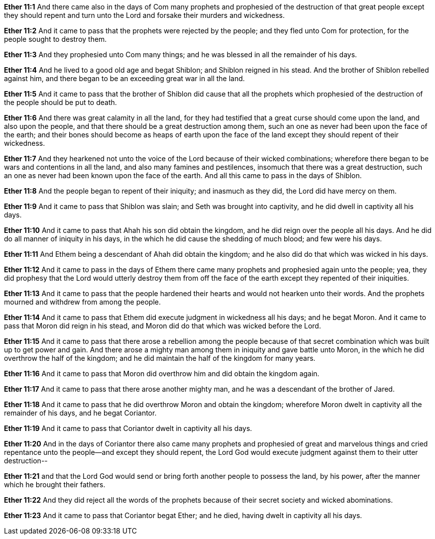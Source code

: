 *Ether 11:1* And there came also in the days of Com many prophets and prophesied of the destruction of that great people except they should repent and turn unto the Lord and forsake their murders and wickedness.

*Ether 11:2* And it came to pass that the prophets were rejected by the people; and they fled unto Com for protection, for the people sought to destroy them.

*Ether 11:3* And they prophesied unto Com many things; and he was blessed in all the remainder of his days.

*Ether 11:4* And he lived to a good old age and begat Shiblon; and Shiblon reigned in his stead. And the brother of Shiblon rebelled against him, and there began to be an exceeding great war in all the land.

*Ether 11:5* And it came to pass that the brother of Shiblon did cause that all the prophets which prophesied of the destruction of the people should be put to death.

*Ether 11:6* And there was great calamity in all the land, for they had testified that a great curse should come upon the land, and also upon the people, and that there should be a great destruction among them, such an one as never had been upon the face of the earth; and their bones should become as heaps of earth upon the face of the land except they should repent of their wickedness.

*Ether 11:7* And they hearkened not unto the voice of the Lord because of their wicked combinations; wherefore there began to be wars and contentions in all the land, and also many famines and pestilences, insomuch that there was a great destruction, such an one as never had been known upon the face of the earth. And all this came to pass in the days of Shiblon.

*Ether 11:8* And the people began to repent of their iniquity; and inasmuch as they did, the Lord did have mercy on them.

*Ether 11:9* And it came to pass that Shiblon was slain; and Seth was brought into captivity, and he did dwell in captivity all his days.

*Ether 11:10* And it came to pass that Ahah his son did obtain the kingdom, and he did reign over the people all his days. And he did do all manner of iniquity in his days, in the which he did cause the shedding of much blood; and few were his days.

*Ether 11:11* And Ethem being a descendant of Ahah did obtain the kingdom; and he also did do that which was wicked in his days.

*Ether 11:12* And it came to pass in the days of Ethem there came many prophets and prophesied again unto the people; yea, they did prophesy that the Lord would utterly destroy them from off the face of the earth except they repented of their iniquities.

*Ether 11:13* And it came to pass that the people hardened their hearts and would not hearken unto their words. And the prophets mourned and withdrew from among the people.

*Ether 11:14* And it came to pass that Ethem did execute judgment in wickedness all his days; and he begat Moron. And it came to pass that Moron did reign in his stead, and Moron did do that which was wicked before the Lord.

*Ether 11:15* And it came to pass that there arose a rebellion among the people because of that secret combination which was built up to get power and gain. And there arose a mighty man among them in iniquity and gave battle unto Moron, in the which he did overthrow the half of the kingdom; and he did maintain the half of the kingdom for many years.

*Ether 11:16* And it came to pass that Moron did overthrow him and did obtain the kingdom again.

*Ether 11:17* And it came to pass that there arose another mighty man, and he was a descendant of the brother of Jared.

*Ether 11:18* And it came to pass that he did overthrow Moron and obtain the kingdom; wherefore Moron dwelt in captivity all the remainder of his days, and he begat Coriantor.

*Ether 11:19* And it came to pass that Coriantor dwelt in captivity all his days.

*Ether 11:20* And in the days of Coriantor there also came many prophets and prophesied of great and marvelous things and cried repentance unto the people--and except they should repent, the Lord God would execute judgment against them to their utter destruction--

*Ether 11:21* and that the Lord God would send or bring forth another people to possess the land, by his power, after the manner which he brought their fathers.

*Ether 11:22* And they did reject all the words of the prophets because of their secret society and wicked abominations.

*Ether 11:23* And it came to pass that Coriantor begat Ether; and he died, having dwelt in captivity all his days.

